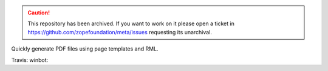 .. caution:: 

    This repository has been archived. If you want to work on it please open a ticket in https://github.com/zopefoundation/meta/issues requesting its unarchival.

Quickly generate PDF files using page templates and RML.

Travis: |buildstatus|_
winbot: |winbotstatus|_

.. |buildstatus| image:: https://api.travis-ci.com/zopefoundation/z3c.pdftemplate.png?branch=master
.. _buildstatus: https://travis-ci.com/zopefoundation/z3c.pdftemplate

.. |winbotstatus| image:: http://winbot.zope.org/buildstatusimage?builder=z3c.pdftemplate_py_265_32&number=-1
.. _winbotstatus: http://winbot.zope.org/builders/z3c.pdftemplate_py_265_32/builds/-1
